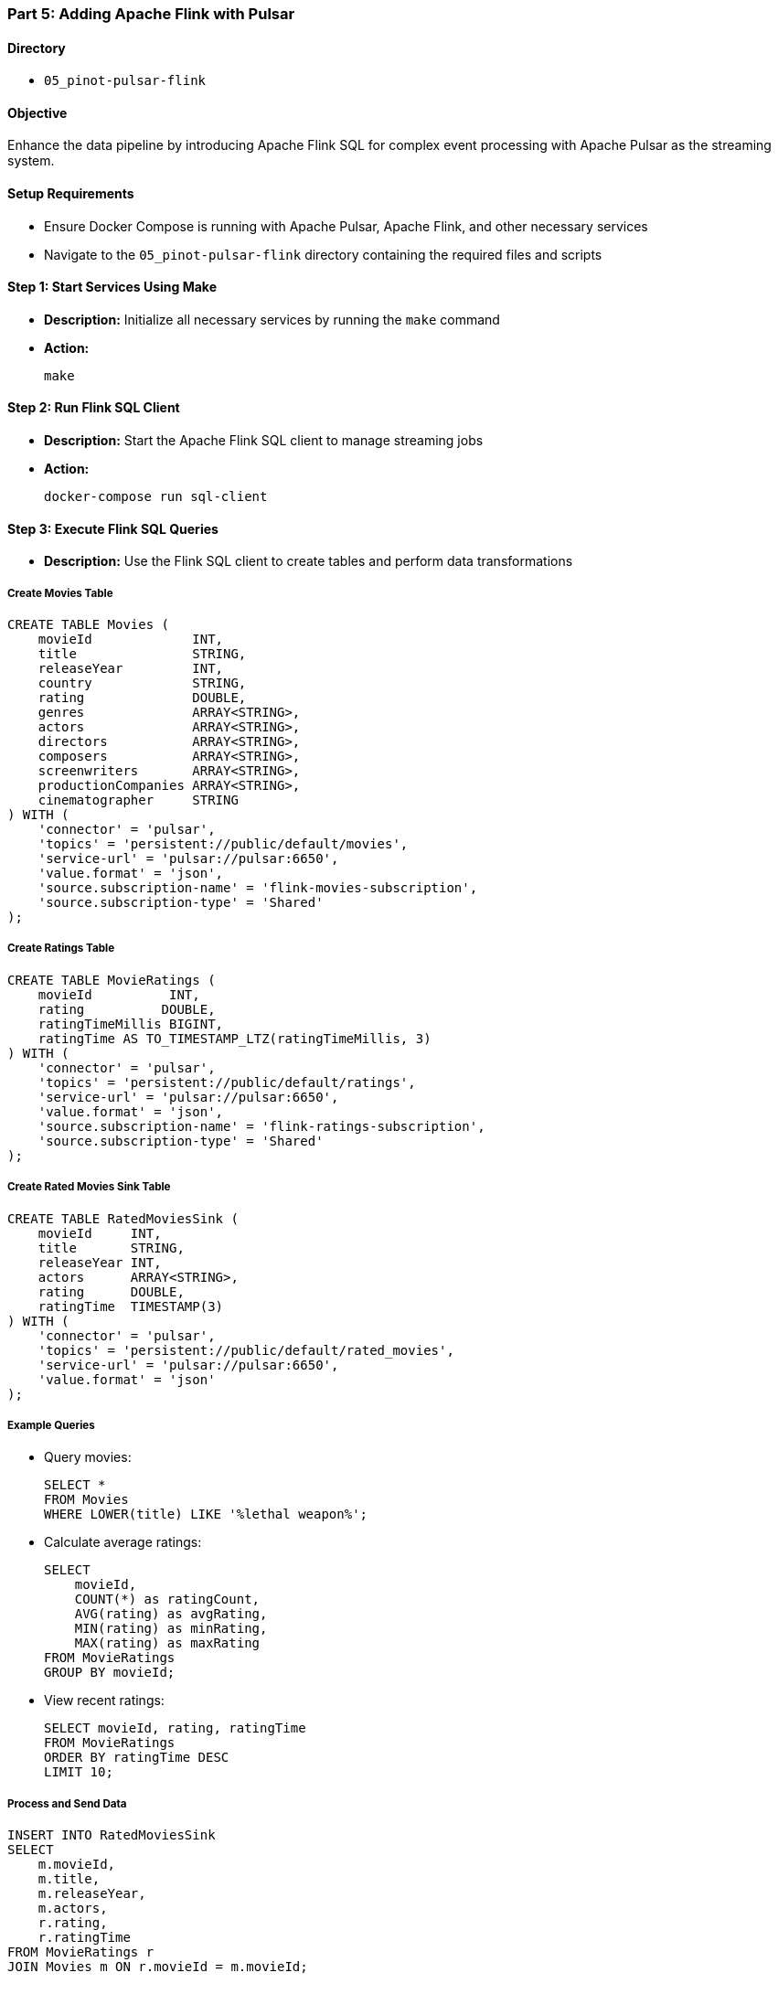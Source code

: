 === Part 5: Adding Apache Flink with Pulsar

==== Directory
* `05_pinot-pulsar-flink`

==== Objective
Enhance the data pipeline by introducing Apache Flink SQL for complex event processing with Apache Pulsar as the streaming system.

==== Setup Requirements
* Ensure Docker Compose is running with Apache Pulsar, Apache Flink, and other necessary services
* Navigate to the `05_pinot-pulsar-flink` directory containing the required files and scripts

==== Step 1: Start Services Using Make
* *Description:* Initialize all necessary services by running the `make` command
* *Action:*
+
[source,bash]
----
make
----

==== Step 2: Run Flink SQL Client
* *Description:* Start the Apache Flink SQL client to manage streaming jobs
* *Action:*
+
[source,bash]
----
docker-compose run sql-client
----

==== Step 3: Execute Flink SQL Queries
* *Description:* Use the Flink SQL client to create tables and perform data transformations

===== Create Movies Table
[source,sql]
----
CREATE TABLE Movies (
    movieId             INT,
    title               STRING,
    releaseYear         INT,
    country             STRING,
    rating              DOUBLE,
    genres              ARRAY<STRING>,
    actors              ARRAY<STRING>,
    directors           ARRAY<STRING>,
    composers           ARRAY<STRING>,
    screenwriters       ARRAY<STRING>,
    productionCompanies ARRAY<STRING>,
    cinematographer     STRING
) WITH (
    'connector' = 'pulsar',
    'topics' = 'persistent://public/default/movies',
    'service-url' = 'pulsar://pulsar:6650',
    'value.format' = 'json',
    'source.subscription-name' = 'flink-movies-subscription',
    'source.subscription-type' = 'Shared'
);
----

===== Create Ratings Table
[source,sql]
----
CREATE TABLE MovieRatings (
    movieId          INT,
    rating          DOUBLE,
    ratingTimeMillis BIGINT,
    ratingTime AS TO_TIMESTAMP_LTZ(ratingTimeMillis, 3)
) WITH (
    'connector' = 'pulsar',
    'topics' = 'persistent://public/default/ratings',
    'service-url' = 'pulsar://pulsar:6650',
    'value.format' = 'json',
    'source.subscription-name' = 'flink-ratings-subscription',
    'source.subscription-type' = 'Shared'
);
----

===== Create Rated Movies Sink Table
[source,sql]
----
CREATE TABLE RatedMoviesSink (
    movieId     INT,
    title       STRING,
    releaseYear INT,
    actors      ARRAY<STRING>,
    rating      DOUBLE,
    ratingTime  TIMESTAMP(3)
) WITH (
    'connector' = 'pulsar',
    'topics' = 'persistent://public/default/rated_movies',
    'service-url' = 'pulsar://pulsar:6650',
    'value.format' = 'json'
);
----

===== Example Queries
* Query movies:
+
[source,sql]
----
SELECT *
FROM Movies
WHERE LOWER(title) LIKE '%lethal weapon%';
----

* Calculate average ratings:
+
[source,sql]
----
SELECT 
    movieId, 
    COUNT(*) as ratingCount,
    AVG(rating) as avgRating,
    MIN(rating) as minRating,
    MAX(rating) as maxRating
FROM MovieRatings 
GROUP BY movieId;
----

* View recent ratings:
+
[source,sql]
----
SELECT movieId, rating, ratingTime 
FROM MovieRatings 
ORDER BY ratingTime DESC 
LIMIT 10;
----

===== Process and Send Data
[source,sql]
----
INSERT INTO RatedMoviesSink
SELECT 
    m.movieId,
    m.title,
    m.releaseYear,
    m.actors,
    r.rating,
    r.ratingTime
FROM MovieRatings r
JOIN Movies m ON r.movieId = m.movieId;
----

==== Step 4: Verify Data Flow
* *Description:* Verify that data is flowing through the pipeline
* *Actions:*

Check table counts:
[source,sql]
----
-- Check Movies table
SELECT COUNT(*) FROM Movies;

-- Check MovieRatings table
SELECT COUNT(*) FROM MovieRatings;

-- Check processed results
SELECT COUNT(*) FROM RatedMoviesSink;
----

Check Pulsar topics:
[source,bash]
----
# Check topic stats
docker-compose exec pulsar bin/pulsar-admin topics stats persistent://public/default/rated_movies

# Consume messages from sink topic
docker-compose exec pulsar bin/pulsar-client consume persistent://public/default/rated_movies -s "test-sub" -n 0
----

==== Optional Performance Configurations
* Add these configurations to the sink table for better performance:
+
[source,sql]
----
CREATE TABLE RatedMoviesSink (
    -- columns as above
) WITH (
    'connector' = 'pulsar',
    'topics' = 'persistent://public/default/rated_movies',
    'service-url' = 'pulsar://pulsar:6650',
    'value.format' = 'json',
    'sink.parallelism' = '2',
    'sink.message-delay-interval' = '1000'
);
----

==== Clean Up
* To stop and remove all services:
+
[source,bash]
----
make destroy
----

==== Troubleshooting
===== Check Service Logs
[source,bash]
----
docker logs <service_name>
----

===== Common Issues and Solutions
* If Pulsar topics aren't created automatically:
+
[source,bash]
----
docker-compose exec pulsar bin/pulsar-admin topics create persistent://public/default/movies
docker-compose exec pulsar bin/pulsar-admin topics create persistent://public/default/ratings
docker-compose exec pulsar bin/pulsar-admin topics create persistent://public/default/rated_movies
----

* If you need to reset a topic:
+
[source,bash]
----
docker-compose exec pulsar bin/pulsar-admin topics delete persistent://public/default/<topic_name>
docker-compose exec pulsar bin/pulsar-admin topics create persistent://public/default/<topic_name>
----

* To view topic statistics:
+
[source,bash]
----
docker-compose exec pulsar bin/pulsar-admin topics stats persistent://public/default/<topic_name>
----